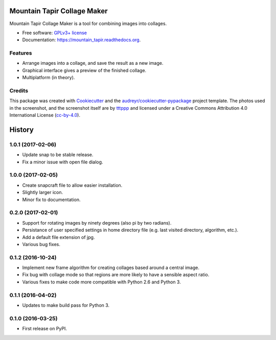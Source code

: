 ===============================
Mountain Tapir Collage Maker
===============================

.. image:: https://img.shields.io/pypi/v/mountain_tapir.svg
        :target: https://pypi.python.org/pypi/mountain_tapir
        :alt: Latest Release

.. image:: https://img.shields.io/travis/tttppp/mountain_tapir.svg
        :target: https://travis-ci.org/tttppp/mountain_tapir
        :alt: Build Status

.. image:: https://readthedocs.org/projects/mountain_tapir/badge/?version=latest
        :target: https://readthedocs.org/projects/mountain_tapir/?badge=latest
        :alt: Documentation Status

.. image:: https://coveralls.io/repos/github/tttppp/mountain_tapir/badge.svg?branch=master
        :target: https://coveralls.io/github/tttppp/mountain_tapir?branch=master
        :alt: Coverage

Mountain Tapir Collage Maker is a tool for combining images into collages.

* Free software: `GPLv3+ license`_
* Documentation: https://mountain_tapir.readthedocs.org.

.. _GPLv3+ license: https://opensource.org/licenses/GPL-3.0

Features
--------

* Arrange images into a collage, and save the result as a new image.
* Graphical interface gives a preview of the finished collage.
* Multiplatform (in theory).

.. image:: docs/exampleCollage.jpg

Credits
---------

This package was created with Cookiecutter_ and the `audreyr/cookiecutter-pypackage`_ project template. The photos used in the screenshot, and the screenshot itself are by tttppp_ and licensed under a Creative Commons Attribution 4.0 International License (cc-by-4.0_).

.. _Cookiecutter: https://github.com/audreyr/cookiecutter
.. _`audreyr/cookiecutter-pypackage`: https://github.com/audreyr/cookiecutter-pypackage
.. _tttppp: https://github.com/tttppp
.. _cc-by-4.0: http://creativecommons.org/licenses/by/4.0/


=======
History
=======

1.0.1 (2017-02-06)
------------------

* Update snap to be stable release.
* Fix a minor issue with open file dialog.

1.0.0 (2017-02-05)
------------------

* Create snapcraft file to allow easier installation.
* Slightly larger icon.
* Minor fix to documentation.

0.2.0 (2017-02-01)
------------------

* Support for rotating images by ninety degrees (also pi by two radians).
* Persistance of user specified settings in home directory file (e.g. last visited directory, algorithm, etc.).
* Add a default file extension of jpg.
* Various bug fixes.

0.1.2 (2016-10-24)
------------------

* Implement new frame algorithm for creating collages based around a central image.
* Fix bug with collage mode so that regions are more likely to have a sensible aspect ratio.
* Various fixes to make code more compatible with Python 2.6 and Python 3.

0.1.1 (2016-04-02)
------------------

* Updates to make build pass for Python 3.

0.1.0 (2016-03-25)
------------------

* First release on PyPI.


